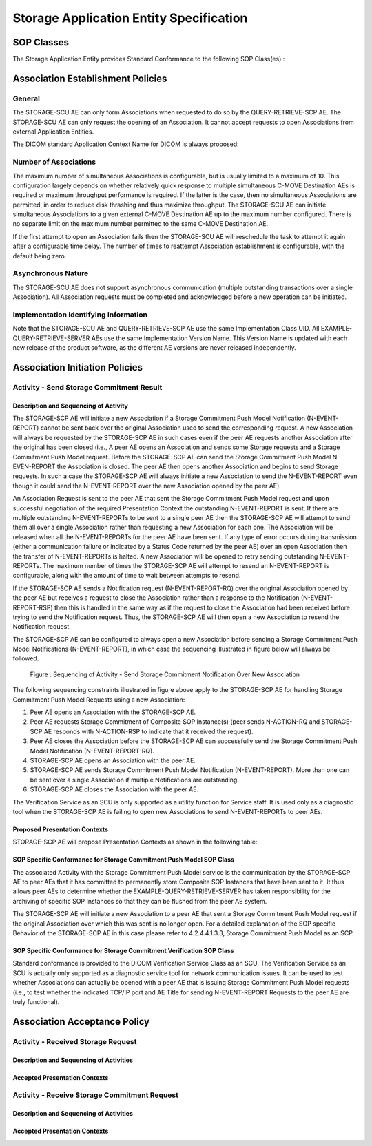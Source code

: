 Storage Application Entity Specification
^^^^^^^^^^^^^^^^^^^^^^^^^^^^^^^^^^^^^^^^

.. _storage-sop-classes:

SOP Classes
"""""""""""

The Storage Application Entity provides Standard Conformance to the following SOP Class(es) :

.. csv-table:: Table 4.2.1.1-1.: SOP Classes for Storage Application Entity (SCP)
   :header: "SOP Class Name", "SOP Class UID", "SCU", "SCP"
   :file: storage-sop-classes.csv

.. _storage-association-establishment:

Association Establishment Policies
""""""""""""""""""""""""""""""""""

.. _storage-general:

General
'''''''
The STORAGE-SCU AE can only form Associations when requested to do so by the QUERY-RETRIEVE-SCP AE. The STORAGE-SCU AE can only request the opening of an Association. It cannot accept requests to open Associations from external Application Entities.

The DICOM standard Application Context Name for DICOM is always proposed:

.. csv-table:: Table 4.2.1.2-1.: DICOM Application Context for STORAGE-SCU AE
   :file: storage-general.csv

.. _storage-number-of-associations:

Number of Associations
''''''''''''''''''''''

The maximum number of simultaneous Associations is configurable, but is usually limited to a maximum of 10. This configuration largely depends on whether relatively quick response to multiple simultaneous C-MOVE Destination AEs is required or maximum throughput performance is required. If the latter is the case, then no simultaneous Associations are permitted, in order to reduce disk thrashing and thus maximize throughput. The STORAGE-SCU AE can initiate simultaneous Associations to a given external C-MOVE Destination AE up to the maximum number configured. There is no separate limit on the maximum number permitted to the same C-MOVE Destination AE.

If the first attempt to open an Association fails then the STORAGE-SCU AE will reschedule the task to attempt it again after a configurable time delay. The number of times to reattempt Association establishment is configurable, with the default being zero.

.. csv-table:: Table 4.2.1.2-2.: Number of Associations as a SCU for STORAGE-SCU AE
   :file: storage-number-of-associations.csv

.. _storage-asynchrounous-nature:

Asynchronous Nature
'''''''''''''''''''

The STORAGE-SCU AE does not support asynchronous communication (multiple outstanding transactions over a single Association). All Association requests must be completed and acknowledged before a new operation can be initiated.

.. csv-table:: Table 4.2.1.2-3.: Asynchronous Nature as a SCU for STORAGE-SCU AE
   :file: storage-asynchronous-nature.csv

.. _storage-implementation-class-uid:

Implementation Identifying Information
''''''''''''''''''''''''''''''''''''''

.. csv-table:: Table 4.2.1.2-4.: DICOM Implementation Class and Version for STORAGE-SCU AE
   :file: storage-implementation-identifying-information.csv

Note that the STORAGE-SCU AE and QUERY-RETRIEVE-SCP AE use the same Implementation Class UID. All EXAMPLE-QUERY-RETRIEVE-SERVER AEs use the same Implementation Version Name. This Version Name is updated with each new release of the product software, as the different AE versions are never released independently.

.. _storage-association-initiation:

Association Initiation Policies
"""""""""""""""""""""""""""""""

.. _send-stgcmt-result:

Activity - Send Storage Commitment Result
'''''''''''''''''''''''''''''''''''''''''

.. _send-stgcmt-result-seq:

Description and Sequencing of Activity
......................................

The STORAGE-SCP AE will initiate a new Association if a Storage Commitment Push Model Notification (N-EVENT-REPORT) cannot be sent back over the original Association used to send the corresponding request. A new Association will always be requested by the STORAGE-SCP AE in such cases even if the peer AE requests another Association after the original has been closed (i.e., A peer AE opens an Association and sends some Storage requests and a Storage Commitment Push Model request. Before the STORAGE-SCP AE can send the Storage Commitment Push Model N-EVEN-REPORT the Association is closed. The peer AE then opens another Association and begins to send Storage requests. In such a case the STORAGE-SCP AE will always initiate a new Association to send the N-EVENT-REPORT even though it could send the N-EVENT-REPORT over the new Association opened by the peer AE).

An Association Request is sent to the peer AE that sent the Storage Commitment Push Model request and upon successful negotiation of the required Presentation Context the outstanding N-EVENT-REPORT is sent. If there are multiple outstanding N-EVENT-REPORTs to be sent to a single peer AE then the STORAGE-SCP AE will attempt to send them all over a single Association rather than requesting a new Association for each one. The Association will be released when all the N-EVENT-REPORTs for the peer AE have been sent. If any type of error occurs during transmission (either a communication failure or indicated by a Status Code returned by the peer AE) over an open Association then the transfer of N-EVENT-REPORTs is halted. A new Association will be opened to retry sending outstanding N-EVENT-REPORTs. The maximum number of times the STORAGE-SCP AE will attempt to resend an N-EVENT-REPORT is configurable, along with the amount of time to wait between attempts to resend.

If the STORAGE-SCP AE sends a Notification request (N-EVENT-REPORT-RQ) over the original Association opened by the peer AE but receives a request to close the Association rather than a response to the Notification (N-EVENT-REPORT-RSP) then this is handled in the same way as if the request to close the Association had been received before trying to send the Notification request. Thus, the STORAGE-SCP AE will then open a new Association to resend the Notification request.

The STORAGE-SCP AE can be configured to always open a new Association before sending a Storage Commitment Push Model Notifications (N-EVENT-REPORT), in which case the sequencing illustrated in figure below will always be followed.

.. figure:: storage-sequencing-of-activity.svg

   Figure : Sequencing of Activity - Send Storage Commitment Notification Over New Association

The following sequencing constraints illustrated in figure above apply to the STORAGE-SCP AE for handling Storage Commitment Push Model Requests using a new Association:

1. Peer AE opens an Association with the STORAGE-SCP AE.

2. Peer AE requests Storage Commitment of Composite SOP Instance(s) (peer sends N-ACTION-RQ and STORAGE-SCP AE responds with N-ACTION-RSP to indicate that it received the request).

3. Peer AE closes the Association before the STORAGE-SCP AE can successfully send the Storage Commitment Push Model Notification (N-EVENT-REPORT-RQ).

4. STORAGE-SCP AE opens an Association with the peer AE.

5. STORAGE-SCP AE sends Storage Commitment Push Model Notification (N-EVENT-REPORT). More than one can be sent over a single Association if multiple Notifications are outstanding.

6. STORAGE-SCP AE closes the Association with the peer AE.

The Verification Service as an SCU is only supported as a utility function for Service staff. It is used only as a diagnostic tool when the STORAGE-SCP AE is failing to open new Associations to send N-EVENT-REPORTs to peer AEs.


.. _send-stgcmt-result-proposed-pcs:

Proposed Presentation Contexts
..............................

STORAGE-SCP AE will propose Presentation Contexts as shown in the following table:

.. csv-table:: Table 4.2.1.2-4.: Proposed Presentation Contexts By the STORAGE-SCP AE
   :file: storage-proposed-presentation-contexts.csv

.. _stgcmt-conformance:

SOP Specific Conformance for Storage Commitment Push Model SOP Class
....................................................................

The associated Activity with the Storage Commitment Push Model service is the communication by the STORAGE-SCP AE to peer AEs that it has committed to permanently store Composite SOP Instances that have been sent to it. It thus allows peer AEs to determine whether the EXAMPLE-QUERY-RETRIEVE-SERVER has taken responsibility for the archiving of specific SOP Instances so that they can be flushed from the peer AE system.

The STORAGE-SCP AE will initiate a new Association to a peer AE that sent a Storage Commitment Push Model request if the original Association over which this was sent is no longer open. For a detailed explanation of the SOP specific Behavior of the STORAGE-SCP AE in this case please refer to 4.2.4.4.1.3.3, Storage Commitment Push Model as an SCP.

.. _stgcmt-conformance-verification:

SOP Specific Conformance for Storage Commitment Verification SOP Class
....................................................................

Standard conformance is provided to the DICOM Verification Service Class as an SCU. The Verification Service as an SCU is actually only supported as a diagnostic service tool for network communication issues. It can be used to test whether Associations can actually be opened with a peer AE that is issuing Storage Commitment Push Model requests (i.e., to test whether the indicated TCP/IP port and AE Title for sending N-EVENT-REPORT Requests to the peer AE are truly functional).

.. _storage-association-acceptance:

Association Acceptance Policy
"""""""""""""""""""""""""""""

.. _receive-instance:

Activity - Received Storage Request
'''''''''''''''''''''''''''''''''''

.. _receive-instance-seq:

Description and Sequencing of Activities
........................................

.. _receive-instance-accepted-pcs:

Accepted Presentation Contexts
..............................

.. _receive-stgcmt-rq:

Activity - Receive Storage Commitment Request
'''''''''''''''''''''''''''''''''''''''''''''

.. _receive-stgcmt-rq-seq:

Description and Sequencing of Activities
........................................

.. _receive-stgcmt-rq-accepted-pcs:

Accepted Presentation Contexts
..............................

